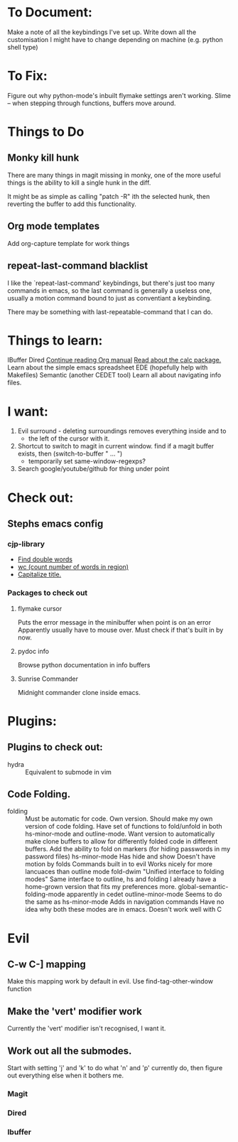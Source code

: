 * To Document:
Make a note of all the keybindings I've set up.
Write down all the customisation I might have to change depending on machine
    (e.g. python shell type)

* To Fix:
Figure out why python-mode's inbuilt flymake settings aren't working.
Slime -- when stepping through functions, buffers move around.

* Things to Do
** Monky kill hunk
There are many things in magit missing in monky, one of the more useful things
is the ability to kill a single hunk in the diff.

It might be as simple as calling "patch -R" ith the selected hunk, then
reverting the buffer to add this functionality.
** Org mode templates
Add org-capture template for work things
** repeat-last-command blacklist
I like the `repeat-last-command' keybindings, but there's just too many commands
in emacs, so the last command is generally a useless one, usually a motion
command bound to just as conventiant a keybinding.

There may be something with last-repeatable-command that I can do.
* Things to learn:
IBuffer
Dired
[[info:org#Capture%20-%20Refile%20-%20Archive][Continue reading Org manual]]
[[info:calc][Read about the calc package.]]
Learn about the simple emacs spreadsheet
EDE (hopefully help with Makefiles)
Semantic (another CEDET tool)
Learn all about navigating info files.

* I want:
1) Evil surround - deleting surroundings removes everything inside and to
   + the left of the cursor with it.
2) Shortcut to switch to magit in current window.
   find if a magit buffer exists, then
   (switch-to-buffer " ... ")
   + temporarily set same-window-regexps?
3) Search google/youtube/github for thing under point

* Check out:
** Stephs emacs config
*** cjp-library
+ [[file:stephs_emacs/lisp/cjp-library.el::228][Find double words]]
+ [[file:stephs_emacs/lisp/cjp-library.el::305][wc (count number of words in region)]]
+ [[file:stephs_emacs/lisp/cjp-library.el::351][Capitalize title.]]
*** Packages to check out
**** flymake cursor
Puts the error message in the minibuffer when point is on an error
Apparently usually have to mouse over.
Must check if that's built in by now.
**** pydoc info
Browse python documentation in info buffers
**** Sunrise Commander
Midnight commander clone inside emacs.
* Plugins:
** Plugins to check out:
+ hydra          :: Equivalent to submode in vim
** Code Folding.
+ folding      :: Must be automatic for code.
     Own version.
                  Should make my own version of code folding.
                  Have set of functions to fold/unfold in both
                  hs-minor-mode and outline-mode.
                  Want version to automatically make clone buffers to
                  allow for differently folded code in different
                  buffers.
                  Add the ability to fold on markers (for hiding
                     passwords in my password files)
     hs-minor-mode
                  Has hide and show
                  Doesn't have motion by folds
                  Commands built in to evil
                  Works nicely for more lancuaces than outline mode
     fold-dwim
                  "Unified interface to folding modes"
                  Same interface to outline, hs and folding
                  I already have a home-grown version that fits my
                    preferences more.
     global-semantic-folding-mode
                  apparently in cedet
     outline-minor-mode
                  Seems to do the same as hs-minor-mode
                  Adds in navigation commands
                  Have no idea why both these modes are in emacs.
                  Doesn't work well with C
* Evil
** C-w C-] mapping
Make this mapping work by default in evil.
Use find-tag-other-window function
** Make the 'vert' modifier work
Currently the 'vert' modifier isn't recognised, I want it.
** Work out all the submodes.
Start with setting 'j' and 'k' to do what 'n' and 'p' currently do, then figure
out everything else when it bothers me.
*** Magit
*** Dired
*** Ibuffer
